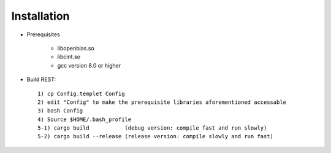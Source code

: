 Installation
------------------

* Prerequisites

   - libopenblas.so
   - libcint.so
   - gcc version 8.0 or higher

* Build REST::

   1) cp Config.templet Config
   2) edit "Config" to make the prerequisite libraries aforementioned accessable
   3) bash Config
   4) Source $HOME/.bash_profile
   5-1) cargo build           (debug version: compile fast and run slowly)
   5-2) cargo build --release (release version: compile slowly and run fast)

